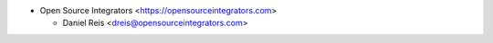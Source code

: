 * Open Source Integrators <https://opensourceintegrators.com>

  * Daniel Reis <dreis@opensourceintegrators.com>
